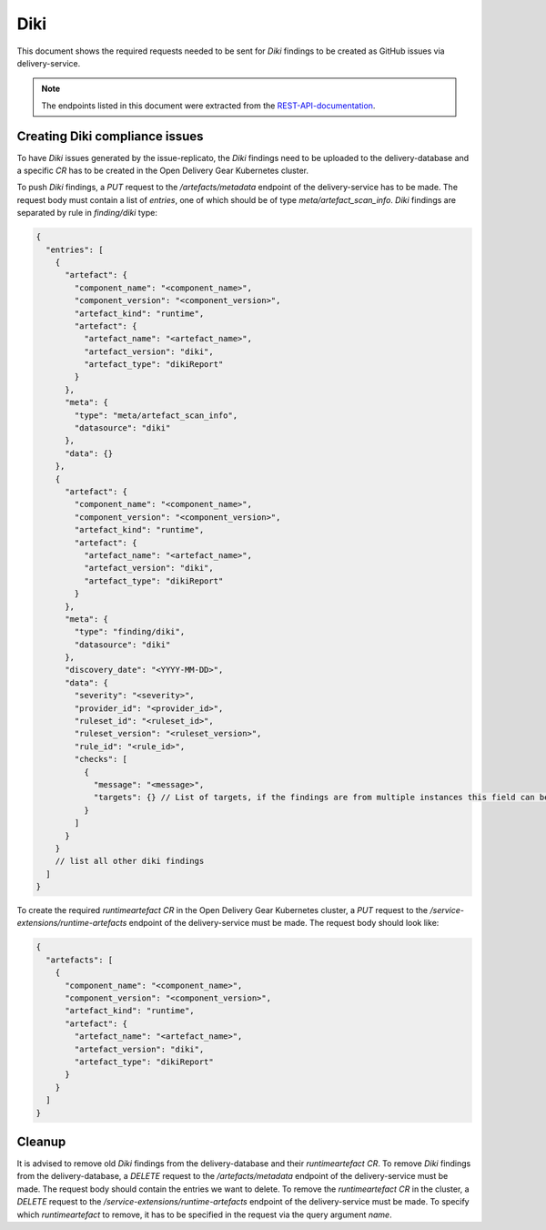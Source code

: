 ====
Diki
====

This document shows the required requests needed to be sent for `Diki` findings
to be created as GitHub issues via delivery-service.

.. note::
   The endpoints listed in this document were extracted from the
   `REST-API-documentation
   <https://github.com/open-component-model/delivery-service?tab=readme-ov-file#rest-api-documentation>`_.

Creating Diki compliance issues
===============================

To have `Diki` issues generated by the issue-replicato, the `Diki` findings
need to be uploaded to the delivery-database and a specific `CR` has to be
created in the Open Delivery Gear Kubernetes cluster.

To push `Diki` findings, a `PUT` request to the `/artefacts/metadata` endpoint
of the delivery-service has to be made. The request body must contain a list of
`entries`, one of which should be of type `meta/artefact_scan_info`. `Diki`
findings are separated by rule in `finding/diki` type:

.. code-block:: json

   {
     "entries": [
       {
         "artefact": {
           "component_name": "<component_name>",
           "component_version": "<component_version>",
           "artefact_kind": "runtime",
           "artefact": {
             "artefact_name": "<artefact_name>",
             "artefact_version": "diki",
             "artefact_type": "dikiReport"
           }
         },
         "meta": {
           "type": "meta/artefact_scan_info",
           "datasource": "diki"
         },
         "data": {}
       },
       {
         "artefact": {
           "component_name": "<component_name>",
           "component_version": "<component_version>",
           "artefact_kind": "runtime",
           "artefact": {
             "artefact_name": "<artefact_name>",
             "artefact_version": "diki",
             "artefact_type": "dikiReport"
           }
         },
         "meta": {
           "type": "finding/diki",
           "datasource": "diki"
         },
         "discovery_date": "<YYYY-MM-DD>",
         "data": {
           "severity": "<severity>",
           "provider_id": "<provider_id>",
           "ruleset_id": "<ruleset_id>",
           "ruleset_version": "<ruleset_version>",
           "rule_id": "<rule_id>",
           "checks": [
             {
               "message": "<message>",
               "targets": {} // List of targets, if the findings are from multiple instances this field can be presented as a map, where the keys are the names of the checked instances and the values are their targets
             }
           ]
         }
       }
       // list all other diki findings
     ]
   }

To create the required `runtimeartefact` `CR` in the Open Delivery Gear
Kubernetes cluster, a `PUT` request to the
`/service-extensions/runtime-artefacts` endpoint of the delivery-service must
be made. The request body should look like:

.. code-block:: json

   {
     "artefacts": [
       {
         "component_name": "<component_name>",
         "component_version": "<component_version>",
         "artefact_kind": "runtime",
         "artefact": {
           "artefact_name": "<artefact_name>",
           "artefact_version": "diki",
           "artefact_type": "dikiReport"
         }
       }
     ]
   }

Cleanup
=======

It is advised to remove old `Diki` findings from the delivery-database and
their `runtimeartefact` `CR`. To remove `Diki` findings from the
delivery-database, a `DELETE` request to the `/artefacts/metadata` endpoint of
the delivery-service must be made. The request body should contain the entries
we want to delete. To remove the `runtimeartefact` `CR` in the cluster, a
`DELETE` request to the `/service-extensions/runtime-artefacts` endpoint of the
delivery-service must be made. To specify which `runtimeartefact` to remove, it
has to be specified in the request via the query argument `name`.
